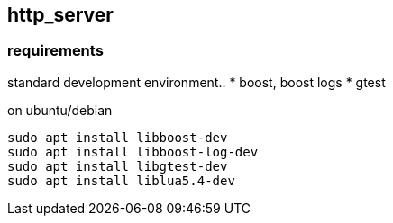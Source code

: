 == http_server

=== requirements
standard development environment..
* boost, boost logs
* gtest

on ubuntu/debian
```
sudo apt install libboost-dev
sudo apt install libboost-log-dev
sudo apt install libgtest-dev
sudo apt install liblua5.4-dev
```

